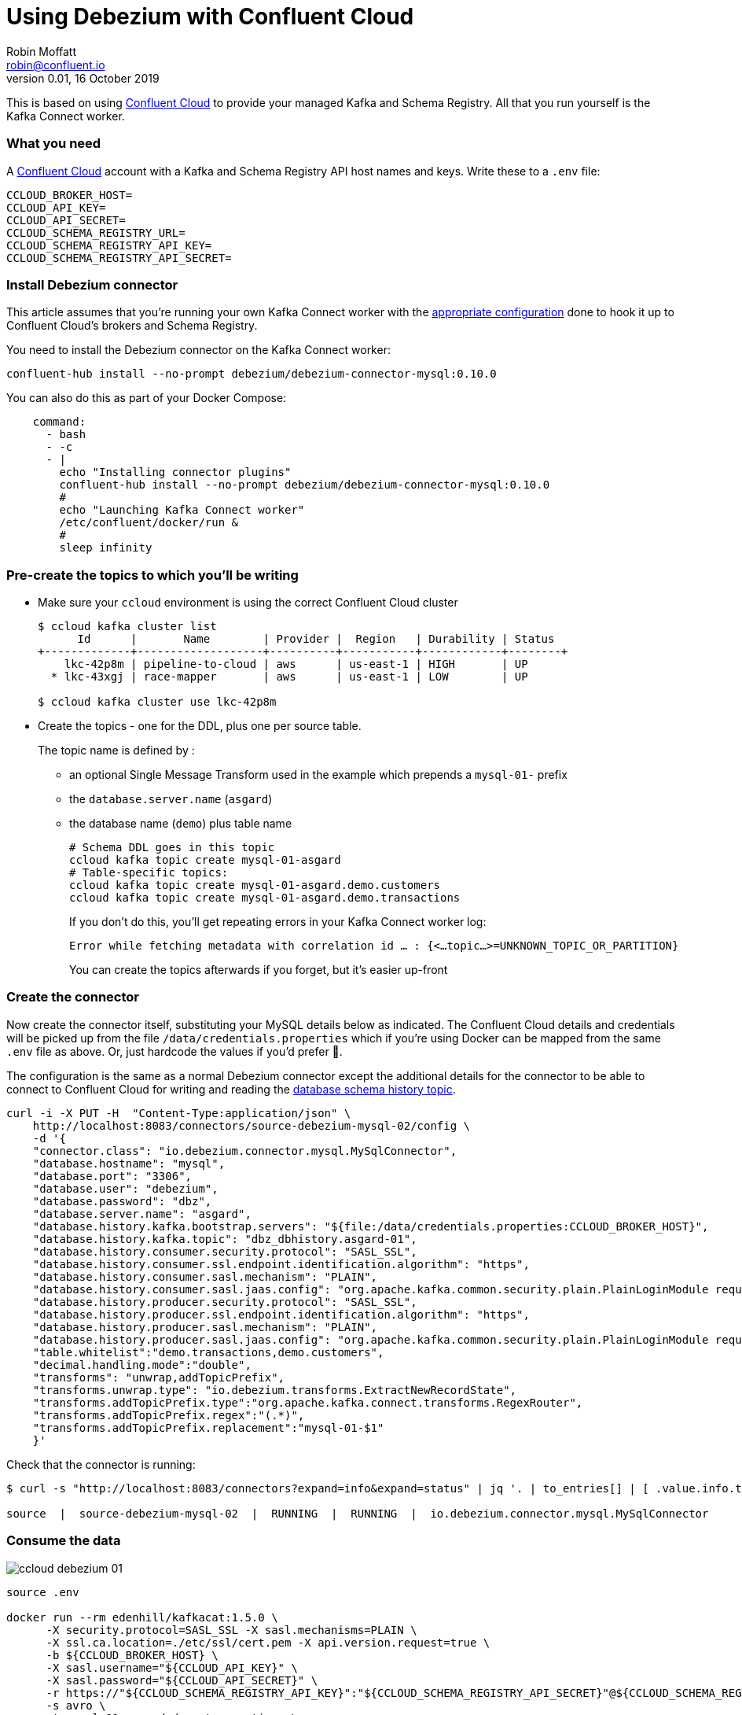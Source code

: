 = Using Debezium with Confluent Cloud
Robin Moffatt <robin@confluent.io>
v0.01, 16 October 2019
                 
This is based on using https://confluent.cloud[Confluent Cloud] to provide your managed Kafka and Schema Registry. All that you run yourself is the Kafka Connect worker. 


=== What you need

A https://confluent.cloud[Confluent Cloud] account with a Kafka and Schema Registry API host names and keys. Write these to a `.env` file: 

[source,bash]
----
CCLOUD_BROKER_HOST=
CCLOUD_API_KEY=
CCLOUD_API_SECRET=
CCLOUD_SCHEMA_REGISTRY_URL=
CCLOUD_SCHEMA_REGISTRY_API_KEY=
CCLOUD_SCHEMA_REGISTRY_API_SECRET=
----

=== Install Debezium connector

This article assumes that you're running your own Kafka Connect worker with the https://docs.confluent.io/current/cloud/connect/connect-cloud-config.html[appropriate configuration] done to hook it up to Confluent Cloud's brokers and Schema Registry.

You need to install the Debezium connector on the Kafka Connect worker: 

[source,bash]
----
confluent-hub install --no-prompt debezium/debezium-connector-mysql:0.10.0
----

You can also do this as part of your Docker Compose: 

[source,bash]
----
    command: 
      - bash 
      - -c 
      - |
        echo "Installing connector plugins"
        confluent-hub install --no-prompt debezium/debezium-connector-mysql:0.10.0
        #
        echo "Launching Kafka Connect worker"
        /etc/confluent/docker/run & 
        #
        sleep infinity
----


=== Pre-create the topics to which you'll be writing

* Make sure your `ccloud` environment is using the correct Confluent Cloud cluster
+
[source,bash]
----
$ ccloud kafka cluster list
      Id      |       Name        | Provider |  Region   | Durability | Status
+-------------+-------------------+----------+-----------+------------+--------+
    lkc-42p8m | pipeline-to-cloud | aws      | us-east-1 | HIGH       | UP
  * lkc-43xgj | race-mapper       | aws      | us-east-1 | LOW        | UP

$ ccloud kafka cluster use lkc-42p8m
----

* Create the topics - one for the DDL, plus one per source table. 
+
The topic name is defined by : 
+
** an optional Single Message Transform used in the example which prepends a `mysql-01-` prefix
** the `database.server.name` (`asgard`)
** the database name (`demo`) plus table name
+
[source,bash]
----
# Schema DDL goes in this topic
ccloud kafka topic create mysql-01-asgard
# Table-specific topics: 
ccloud kafka topic create mysql-01-asgard.demo.customers
ccloud kafka topic create mysql-01-asgard.demo.transactions
----
+
If you don't do this, you'll get repeating errors in your Kafka Connect worker log:
+
[source,bash]
----
Error while fetching metadata with correlation id … : {<…topic…>=UNKNOWN_TOPIC_OR_PARTITION} 
----
+
You can create the topics afterwards if you forget, but it's easier up-front

=== Create the connector

Now create the connector itself, substituting your MySQL details below as indicated. The Confluent Cloud details and credentials will be picked up from the file `/data/credentials.properties` which if you're using Docker can be mapped from the same `.env` file as above. Or, just hardcode the values if you'd prefer 🤷‍.

The configuration is the same as a normal Debezium connector except the additional details for the connector to be able to connect to Confluent Cloud for writing and reading the https://debezium.io/documentation/reference/0.10/connectors/mysql.html#database-schema-history[database schema history topic].

[source,bash]
----
curl -i -X PUT -H  "Content-Type:application/json" \
    http://localhost:8083/connectors/source-debezium-mysql-02/config \
    -d '{
    "connector.class": "io.debezium.connector.mysql.MySqlConnector",
    "database.hostname": "mysql",
    "database.port": "3306",
    "database.user": "debezium",
    "database.password": "dbz",
    "database.server.name": "asgard",
    "database.history.kafka.bootstrap.servers": "${file:/data/credentials.properties:CCLOUD_BROKER_HOST}",
    "database.history.kafka.topic": "dbz_dbhistory.asgard-01",
    "database.history.consumer.security.protocol": "SASL_SSL",
    "database.history.consumer.ssl.endpoint.identification.algorithm": "https",
    "database.history.consumer.sasl.mechanism": "PLAIN",
    "database.history.consumer.sasl.jaas.config": "org.apache.kafka.common.security.plain.PlainLoginModule required username=\"${file:/data/credentials.properties:CCLOUD_API_KEY}\" password=\"${file:/data/credentials.properties:CCLOUD_API_SECRET}\";",
    "database.history.producer.security.protocol": "SASL_SSL",
    "database.history.producer.ssl.endpoint.identification.algorithm": "https",
    "database.history.producer.sasl.mechanism": "PLAIN",
    "database.history.producer.sasl.jaas.config": "org.apache.kafka.common.security.plain.PlainLoginModule required username=\"${file:/data/credentials.properties:CCLOUD_API_KEY}\" password=\"${file:/data/credentials.properties:CCLOUD_API_SECRET}\";",
    "table.whitelist":"demo.transactions,demo.customers",
    "decimal.handling.mode":"double",
    "transforms": "unwrap,addTopicPrefix",
    "transforms.unwrap.type": "io.debezium.transforms.ExtractNewRecordState",
    "transforms.addTopicPrefix.type":"org.apache.kafka.connect.transforms.RegexRouter",
    "transforms.addTopicPrefix.regex":"(.*)",
    "transforms.addTopicPrefix.replacement":"mysql-01-$1"
    }'
----

Check that the connector is running: 

[source,bash]
----
$ curl -s "http://localhost:8083/connectors?expand=info&expand=status" | jq '. | to_entries[] | [ .value.info.type, .key, .value.status.connector.state,.value.status.tasks[].state,.value.info.config."connector.class"]|join(":|:")' | column -s : -t| sed 's/\"//g'| sort

source  |  source-debezium-mysql-02  |  RUNNING  |  RUNNING  |  io.debezium.connector.mysql.MySqlConnector
----

=== Consume the data

image::ccloud-debezium-01.png[]

[source,bash]
----
source .env

docker run --rm edenhill/kafkacat:1.5.0 \
      -X security.protocol=SASL_SSL -X sasl.mechanisms=PLAIN \
      -X ssl.ca.location=./etc/ssl/cert.pem -X api.version.request=true \
      -b ${CCLOUD_BROKER_HOST} \
      -X sasl.username="${CCLOUD_API_KEY}" \
      -X sasl.password="${CCLOUD_API_SECRET}" \
      -r https://"${CCLOUD_SCHEMA_REGISTRY_API_KEY}":"${CCLOUD_SCHEMA_REGISTRY_API_SECRET}"@${CCLOUD_SCHEMA_REGISTRY_URL} \
      -s avro \
      -t mysql-01-asgard.demo.transactions \
      -C -o -5 
{"txn_id": {"int": 996}, "customer_id": {"int": 4}, "amount": {"double": 69.819999999999993}, "currency": {"string": "CNY"}, "txn_timestamp": {"string": "2018-04-10T10:23:41Z"}}
{"txn_id": {"int": 997}, "customer_id": {"int": 1}, "amount": {"double": 74.170000000000002}, "currency": {"string": "PEN"}, "txn_timestamp": {"string": "2018-11-19T15:29:14Z"}}
{"txn_id": {"int": 998}, "customer_id": {"int": 2}, "amount": {"double": -92.920000000000002}, "currency": {"string": "JPY"}, "txn_timestamp": {"string": "2018-05-25T19:43:48Z"}}
{"txn_id": {"int": 999}, "customer_id": {"int": 1}, "amount": {"double": 71.159999999999997}, "currency": {"string": "EUR"}, "txn_timestamp": {"string": "2018-11-15T07:24:44Z"}}
{"txn_id": {"int": 1000}, "customer_id": {"int": 5}, "amount": {"double": 28.149999999999999}, "currency": {"string": "IRR"}, "txn_timestamp": {"string": "2018-01-12T14:53:49Z"}}
{"txn_id": {"int": 603}, "customer_id": {"int": 4}, "amount": {"double": -85.510000000000005}, "currency": {"string": "CNY"}, "txn_timestamp": {"string": "2018-11-08T22:06:49Z"}}
----
